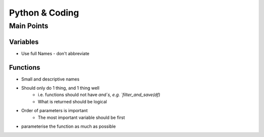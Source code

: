 Python & Coding
================

Main Points
++++++++++++

Variables
//////////
- Use full Names - don't abbreviate

Functions
/////////
- Small and descriptive names
- Should only do 1 thing, and 1 thing well
    * i.e. functions should not have `and`s, e.g. `filter_and_save(df)`
    * What is returned should be logical
- Order of parameters is important
    * The most important variable should be first
- parameterise the function as much as possible
